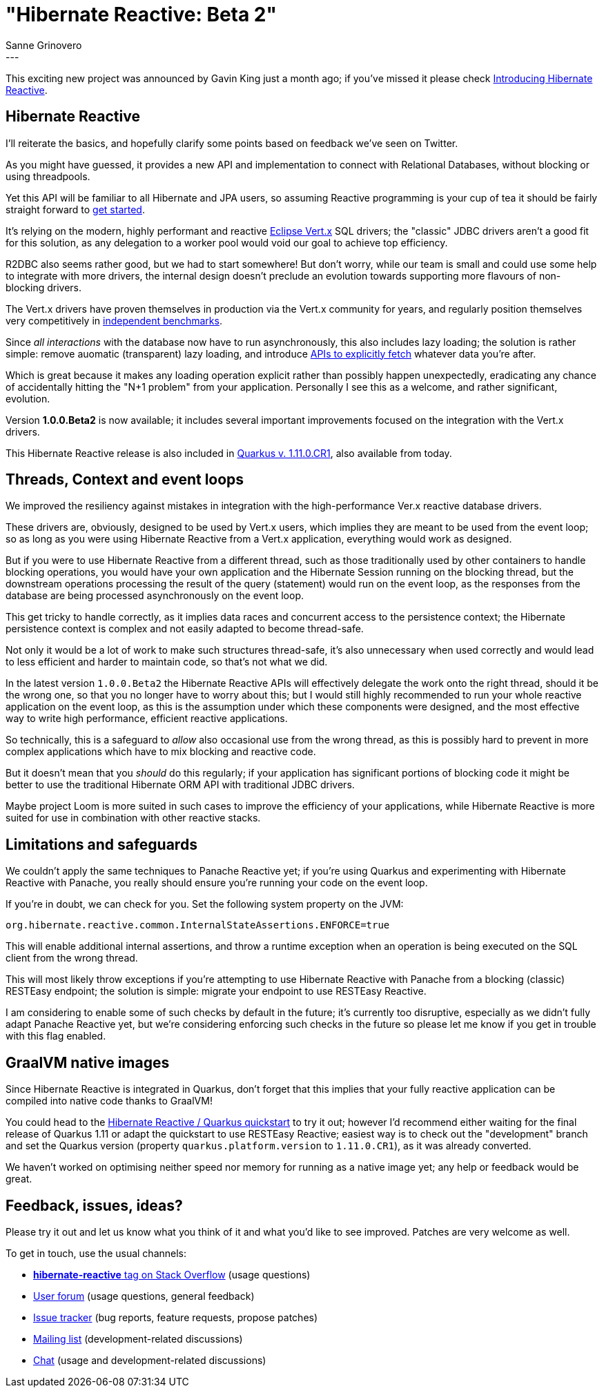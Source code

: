 = "Hibernate Reactive: Beta 2"
Sanne Grinovero
:awestruct-tags: [ "Hibernate Reactive", "Releases" ]
:awestruct-layout: blog-post
:released-version: 1.0.0.Beta2
---

This exciting new project was announced by Gavin King just a month ago; if you've missed it please check https://in.relation.to/2020/12/03/hibernate-reactive/[
Introducing Hibernate Reactive].

== Hibernate Reactive

I'll reiterate the basics, and hopefully clarify some points based on feedback we've seen on Twitter.

As you might have guessed, it provides a new API and implementation to connect with Relational Databases,
without blocking or using threadpools.

Yet this API will be familiar to all Hibernate and JPA users, so assuming Reactive programming is your cup of tea it
should be fairly straight forward to http://hibernate.org/reactive/[get started].

It's relying on the modern, highly performant and reactive https://vertx.io/[Eclipse Vert.x] SQL drivers; the "classic" JDBC drivers
aren't a good fit for this solution, as any delegation to a worker pool would void our goal to achieve top efficiency.

R2DBC also seems rather good, but we had to start somewhere! But don't worry, while our team is small and could use
some help to integrate with more drivers, the internal design doesn't preclude an evolution towards supporting more
flavours of non-blocking drivers.

The Vert.x drivers have proven themselves in production via the Vert.x community for years, and regularly position themselves
very competitively in https://www.techempower.com/benchmarks/#section=data-r19&hw=ph&test=db[independent benchmarks].

Since _all interactions_ with the database now have to run asynchronously, this also includes lazy loading; the solution is
rather simple: remove auomatic (transparent) lazy loading, and introduce http://hibernate.org/reactive/documentation/1.0/reference/html_single/#_fetching_lazy_associations[APIs to explicitly fetch] whatever data you're after.

Which is great because it makes any loading operation explicit rather than possibly happen unexpectedly, eradicating any chance of
accidentally hitting the "N+1 problem" from your application. Personally I see this as a welcome, and rather significant, evolution.

Version *1.0.0.Beta2* is now available; it includes several important improvements focused on the integration with the Vert.x drivers.

This Hibernate Reactive release is also included in https://quarkus.io/[Quarkus v. 1.11.0.CR1], also available from today.

== Threads, Context and event loops

We improved the resiliency against mistakes in integration with the high-performance Ver.x reactive database drivers.

These drivers are, obviously, designed to be used by Vert.x users, which implies they are meant to be used from the event loop;
so as long as you were using Hibernate Reactive from a Vert.x application, everything would work as designed.

But if you were to use Hibernate Reactive from a different thread, such as those traditionally used by other containers
to handle blocking operations, you would have your own application and the Hibernate Session running on the blocking thread,
but the downstream operations processing the result of the query (statement) would run on the event loop,
as the responses from the database are being processed asynchronously on the event loop.

This get tricky to handle correctly, as it implies data races and concurrent access to the persistence context;
the Hibernate persistence context is complex and not easily adapted to become thread-safe.

Not only it would be a lot of work to make such structures thread-safe, it's also unnecessary when used
correctly and would lead to less efficient and harder to maintain code, so that's not what we did.

In the latest version `1.0.0.Beta2` the Hibernate Reactive APIs will effectively delegate the work onto the right
thread, should it be the wrong one, so that you no longer have to worry about this; but I would still highly
recommended to run your whole reactive application on the event loop, as this is the assumption under which
these components were designed, and the most effective way to write high performance, efficient reactive applications.

So technically, this is a safeguard to _allow_ also occasional use from the wrong thread, as this is possibly
hard to prevent in more complex applications which have to mix blocking and reactive code.

But it doesn't mean that you _should_ do this regularly; if your application has significant portions of blocking
code it might be better to use the traditional Hibernate ORM API with traditional JDBC drivers.

Maybe project Loom is more suited in such cases to improve the efficiency of your applications, while
Hibernate Reactive is more suited for use in combination with other reactive stacks.

== Limitations and safeguards

We couldn't apply the same techniques to Panache Reactive yet; if you're using Quarkus and experimenting with
Hibernate Reactive with Panache, you really should ensure you're running your code on the event loop.

If you're in doubt, we can check for you. Set the following system property on the JVM:

    org.hibernate.reactive.common.InternalStateAssertions.ENFORCE=true

This will enable additional internal assertions, and throw a runtime exception when an operation is
being executed on the SQL client from the wrong thread.

This will most likely throw exceptions if you're attempting to use Hibernate Reactive with Panache from
a blocking (classic) RESTEasy endpoint; the solution is simple: migrate your endpoint to use RESTEasy Reactive.

I am considering to enable some of such checks by default in the future; it's currently too disruptive,
especially as we didn't fully adapt Panache Reactive yet, but we're considering enforcing such checks in the future
so please let me know if you get in trouble with this flag enabled.

== GraalVM native images

Since Hibernate Reactive is integrated in Quarkus, don't forget that this implies that your fully reactive
application can be compiled into native code thanks to GraalVM!

You could head to the https://github.com/quarkusio/quarkus-quickstarts/tree/master/hibernate-reactive-quickstart[Hibernate Reactive / Quarkus quickstart] to try it out;
however I'd recommend either waiting for the final release of Quarkus 1.11 or adapt the quickstart to use RESTEasy Reactive; easiest way is to check out the "development" branch and set the Quarkus version (property `quarkus.platform.version` to `1.11.0.CR1`), as it was already converted.

We haven't worked on optimising neither speed nor memory for running as a native image yet; any help or feedback would be great.

== Feedback, issues, ideas?

Please try it out and let us know what you think of it and what you'd like to see improved.
Patches are very welcome as well.

To get in touch, use the usual channels:

* https://stackoverflow.com/questions/tagged/hibernate-reactive[**hibernate-reactive** tag on Stack Overflow] (usage questions)
* https://discourse.hibernate.org/c/hibernate-reactive[User forum] (usage questions, general feedback)
* https://github.com/hibernate/hibernate-reactive/issues[Issue tracker] (bug reports, feature requests, propose patches)
* http://lists.jboss.org/pipermail/hibernate-dev/[Mailing list] (development-related discussions)
* https://hibernate.zulipchat.com/#narrow/stream/205413-hibernate-reactive-dev[Chat] (usage and development-related discussions)
